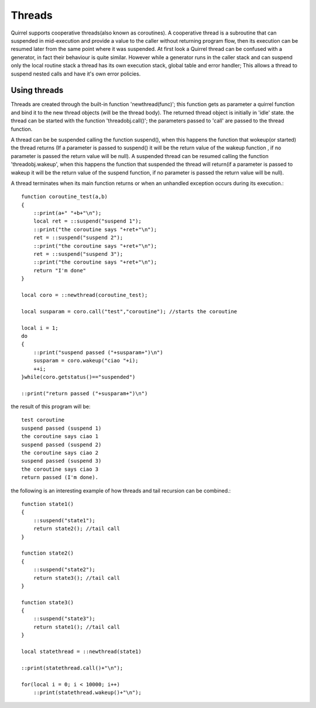 .. _threads:


========================
Threads
========================

.. index::
    single: Threads

Quirrel supports cooperative threads(also known as coroutines).
A cooperative thread is a subroutine that can suspended in mid-execution and provide a value to the
caller without returning program flow, then its execution can be resumed later from the same
point where it was suspended.
At first look a Quirrel thread can be confused with a generator, in fact their behaviour is quite similar.
However while a generator runs in the caller stack and can suspend only the local routine stack a thread
has its own execution stack, global table and error handler; This allows a thread to suspend nested calls and
have it's own error policies.

------------------
Using threads
------------------

.. index::
    single: Using Threads

Threads are created through the built-in function 'newthread(func)'; this function
gets as parameter a quirrel function and bind it to the new thread objects (will be the thread body).
The returned thread object is initially in 'idle' state. the thread can be started with the function
'threadobj.call()'; the parameters passed to 'call' are passed to the thread function.

A thread can be be suspended calling the function suspend(), when this happens the function
that wokeup(or started) the thread returns (If a parameter is passed to suspend() it will
be the return value of the wakeup function , if no parameter is passed the return value will be null).
A suspended thread can be resumed calling the function 'threadobj.wakeup', when this happens
the function that suspended the thread will return(if a parameter is passed to wakeup it will
be the return value of the suspend function, if no parameter is passed the return value will be null).

A thread terminates when its main function returns or when an unhandled exception occurs during its execution.::

    function coroutine_test(a,b)
    {
        ::print(a+" "+b+"\n");
        local ret = ::suspend("suspend 1");
        ::print("the coroutine says "+ret+"\n");
        ret = ::suspend("suspend 2");
        ::print("the coroutine says "+ret+"\n");
        ret = ::suspend("suspend 3");
        ::print("the coroutine says "+ret+"\n");
        return "I'm done"
    }

    local coro = ::newthread(coroutine_test);

    local susparam = coro.call("test","coroutine"); //starts the coroutine

    local i = 1;
    do
    {
        ::print("suspend passed ("+susparam+")\n")
        susparam = coro.wakeup("ciao "+i);
        ++i;
    }while(coro.getstatus()=="suspended")

    ::print("return passed ("+susparam+")\n")

the result of this program will be::

    test coroutine
    suspend passed (suspend 1)
    the coroutine says ciao 1
    suspend passed (suspend 2)
    the coroutine says ciao 2
    suspend passed (suspend 3)
    the coroutine says ciao 3
    return passed (I'm done).


the following is an interesting example of how threads and tail recursion
can be combined.::

    function state1()
    {
        ::suspend("state1");
        return state2(); //tail call
    }

    function state2()
    {
        ::suspend("state2");
        return state3(); //tail call
    }

    function state3()
    {
        ::suspend("state3");
        return state1(); //tail call
    }

    local statethread = ::newthread(state1)

    ::print(statethread.call()+"\n");

    for(local i = 0; i < 10000; i++)
        ::print(statethread.wakeup()+"\n");

